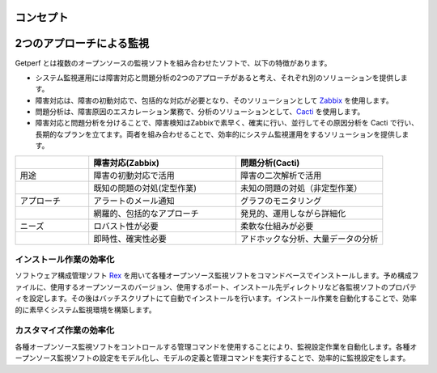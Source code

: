 コンセプト
==========

2つのアプローチによる監視
=========================

Getperf
とは複数のオープンソースの監視ソフトを組み合わせたソフトで、以下の特徴があります。

* システム監視運用には障害対応と問題分析の2つのアプローチがあると考え、それぞれ別のソリューションを提供します。
* 障害対応は、障害の初動対応で、包括的な対応が必要となり、そのソリューションとして `Zabbix <www.zabbix.com>`_ を使用します。
* 問題分析は、障害原因のエスカレーション業務で、分析のソリューションとして、`Cacti <http://www.cacti.net/>`_ を使用します。
* 障害対応と問題分析を分けることで、障害検知はZabbixで素早く、確実に行い、並行してその原因分析を Cacti で行い、長期的なプランを立てます。両者を組み合わせることで、効率的にシステム監視運用をするソリューションを提供します。

.. list-table:: 
   :widths: 20 40 40
   :header-rows: 1

   * - 
     - 障害対応(Zabbix)
     - 問題分析(Cacti)
   * - 用途
     - 障害の初動対応で活用
     - 障害の二次解析で活用
   * - 
     - 既知の問題の対処(定型作業)
     - 未知の問題の対処（非定型作業）
   * - アプローチ
     - アラートのメール通知
     - グラフのモニタリング
   * - 
     - 網羅的、包括的なアプローチ
     - 発見的、運用しながら詳細化
   * - ニーズ
     - ロバスト性が必要
     - 柔軟な仕組みが必要
   * - 
     - 即時性、確実性必要
     - アドホックな分析、大量データの分析

インストール作業の効率化
------------------------

ソフトウェア構成管理ソフト `Rex <https://www.rexify.org/>`_ を用いて各種オープンソース監視ソフトをコマンドベースでインストールします。予め構成ファイルに、使用するオープンソースのバージョン、使用するポート、インストール先ディレクトリなど各監視ソフトのプロパティを設定します。その後はバッチスクリプトにて自動でインストールを行います。インストール作業を自動化することで、効率的に素早くシステム監視環境を構築します。

カスタマイズ作業の効率化
------------------------

各種オープンソース監視ソフトをコントロールする管理コマンドを使用することにより、監視設定作業を自動化します。各種オープンソース監視ソフトの設定をモデル化し、モデルの定義と管理コマンドを実行することで、効率的に監視設定をします。
